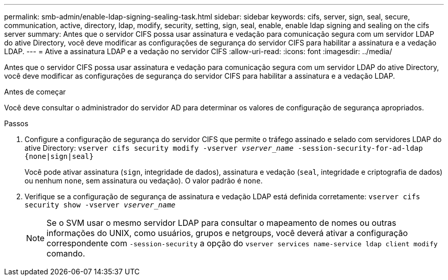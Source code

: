 ---
permalink: smb-admin/enable-ldap-signing-sealing-task.html 
sidebar: sidebar 
keywords: cifs, server, sign, seal, secure, communication, active, directory, ldap, modify, security, setting, sign, seal, enable, enable ldap signing and sealing on the cifs server 
summary: Antes que o servidor CIFS possa usar assinatura e vedação para comunicação segura com um servidor LDAP do ative Directory, você deve modificar as configurações de segurança do servidor CIFS para habilitar a assinatura e a vedação LDAP. 
---
= Ative a assinatura LDAP e a vedação no servidor CIFS
:allow-uri-read: 
:icons: font
:imagesdir: ../media/


[role="lead"]
Antes que o servidor CIFS possa usar assinatura e vedação para comunicação segura com um servidor LDAP do ative Directory, você deve modificar as configurações de segurança do servidor CIFS para habilitar a assinatura e a vedação LDAP.

.Antes de começar
Você deve consultar o administrador do servidor AD para determinar os valores de configuração de segurança apropriados.

.Passos
. Configure a configuração de segurança do servidor CIFS que permite o tráfego assinado e selado com servidores LDAP do ative Directory: `vserver cifs security modify -vserver _vserver_name_ -session-security-for-ad-ldap {none|sign|seal}`
+
Você pode ativar assinatura (`sign`, integridade de dados), assinatura e vedação (`seal`, integridade e criptografia de dados) ou nenhum  `none`, sem assinatura ou vedação). O valor padrão é `none`.

. Verifique se a configuração de segurança de assinatura e vedação LDAP está definida corretamente: `vserver cifs security show -vserver _vserver_name_`
+
[NOTE]
====
Se o SVM usar o mesmo servidor LDAP para consultar o mapeamento de nomes ou outras informações do UNIX, como usuários, grupos e netgroups, você deverá ativar a configuração correspondente com `-session-security` a opção do `vserver services name-service ldap client modify` comando.

====

